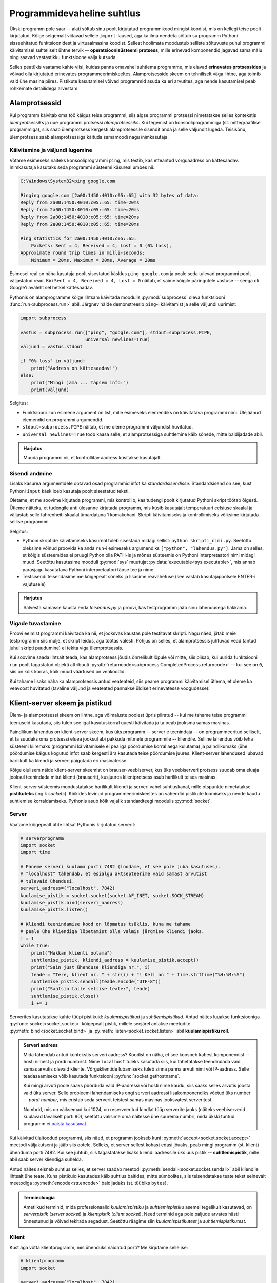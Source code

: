 ***************************
Programmidevaheline suhtlus
***************************

Ükski programm pole saar -- alati sõltub sinu poolt kirjutatud programmikood mingist koodist, mis on kellegi teise poolt kirjutatud. Kõige selgemalt viitavad sellele ``import``-laused, aga ka ilma nendeta sõltub su programm Pythoni sisseehitatud funktsioonidest ja virtuaalmasina koodist. Sellest hoolimata moodustub selliste sõltuvuste puhul programmi käivitamisel suhteliselt ühtne tervik -- **operatsioonisüsteemi protsess**, mille erinevad komponendid jagavad sama mälu ning saavad vastastikku funktsioone välja kutsuda.

Selles peatükis vaatame kahte viisi, kuidas panna omavahel suhtlema programme, mis elavad **erinevates protsessides** ja võivad olla kirjutatud erinevates programmeerimiskeeltes. Alamprotsesside skeem on tehniliselt väga lihtne, aga toimib vaid ühe masina piires. Pistikute kasutamisel võivad programmid asuda ka eri arvutites, aga nende kasutamisel peab rohkemate detailidega arvestam.  


Alamprotsessid
==============
Kui programm käivitab oma töö käigus teise programmi, siis algse programmi protsessi nimetatakse selles kontekstis *ülemprotsessiks* ja uue programmi protsessi *alamprotsessiks*. Kui tegemist on konsooliprogrammiga (st. mittegraafilise programmiga), siis saab ülemprotsess kergesti alamprotsessile sisendit anda ja selle väljundit lugeda. Teisisõnu, ülemprotsess saab alamprotsessiga käituda samamoodi nagu inimkasutaja.

Käivitamine ja väljundi lugemine
--------------------------------
Võtame esimeseks näiteks konsooliprogrammi ``ping``, mis testib, kas etteantud võrguaadress on kättesaadav. Inimkasutaja kasutaks seda programmi süsteemi käsureal umbes nii:

.. sourcecode:: none

    C:\Windows\System32>ping google.com
    
    Pinging google.com [2a00:1450:4010:c05::65] with 32 bytes of data:
    Reply from 2a00:1450:4010:c05::65: time=20ms
    Reply from 2a00:1450:4010:c05::65: time=20ms
    Reply from 2a00:1450:4010:c05::65: time=20ms
    Reply from 2a00:1450:4010:c05::65: time=20ms
    
    Ping statistics for 2a00:1450:4010:c05::65:
        Packets: Sent = 4, Received = 4, Lost = 0 (0% loss),
    Approximate round trip times in milli-seconds:
        Minimum = 20ms, Maximum = 20ms, Average = 20ms  

Esimesel real on näha kasutaja poolt sisestatud käsklus ``ping google.com`` ja peale seda tulevad programmi poolt väljastatud read. Kiri ``Sent = 4, Received = 4, Lost = 0`` näitab, et saime kõigile päringutele vastuse -- seega oli Google'i avaleht sel hetkel kättesaadav.

Pythonis on alamprogramme kõige lihtsam käivitada moodulis :py:mod:`subprocess` oleva funktsiooni :func:`run<subprocess.run>` abil. Järgnev näide demonstreerib ``ping``-i käivitamist ja selle väljundi uurimist:

.. sourcecode:: py3

    import subprocess
    
    vastus = subprocess.run(["ping", "google.com"], stdout=subprocess.PIPE,
                            universal_newlines=True)
    väljund = vastus.stdout 
    
    if "0% loss" in väljund:
        print("Aadress on kättesaadav!")
    else:
        print("Mingi jama ... Täpsem info:")
        print(väljund)

Selgitus:

* Funktsiooni ``run`` esimene argument on list, mille esimeseks elemendiks on käivitatava programmi nimi. Ülejäänud elemendid on programmi argumendid.
* ``stdout=subprocess.PIPE`` näitab, et me oleme programmi väljundist huvitatud.
* ``universal_newlines=True`` toob kaasa selle, et alamprotsessiga suhtlemine käib sõnede, mitte baidijadade abil.

.. admonition:: Harjutus 

    Muuda programmi nii, et kontrollitav aadress küsitakse kasutajalt. 

Sisendi andmine
---------------
Lisaks käsurea argumentidele ootavad osad programmid infot ka *standardsisendisse*. Standardsisend on see, kust Pythoni ``input`` käsk loeb kasutaja poolt sisestatud teksti.

Oletame, et me soovime kirjutada programmi, mis kontrollib, kas tudengi poolt kirjutatud Pythoni skript töötab õigesti. Ütleme näiteks, et tudengile anti ülesanne kirjutada programm, mis küsib kasutajalt temperatuuri celsiuse skaalal ja väljastab selle fahrenheiti skaalal ümardatuna 1 komakohani. Skripti käivitamiseks ja kontrollimiseks võiksime kirjutada sellise programmi:

.. sourcecode:: py3
    :emphasize-lines: 2,12-15

    import subprocess
    import sys
    
    testid = {
        0.0 : 32.0,
        -51 : -59.8,
        39  : 102.2
    }
    
    for celsius in testid:
        fahrenheit = testid[celsius]
        sisend = str(celsius) + "\n"
    
        vastus = subprocess.run([sys.executable, "teisendus.py"],
                                input=sisend, stdout=subprocess.PIPE,
                                universal_newlines=True)
        väljund = vastus.stdout
    
        if str(fahrenheit) not in väljund:
            print("VIGA! Sisendi", celsius, "korral ei leidnud väljundist oodatud vastust.")
        else:
            print("OK")

Selgitus:

* Pythoni skriptide käivitamiseks käsureal tuleb sisestada midagi sellist: ``python skripti_nimi.py``. Seetõttu oleksime võinud proovida ka anda ``run``-i esimeseks argumendiks ``["python", "lahendus.py"]``. Jama on selles, et kõigis süsteemides ei pruugi Python olla PATH-is ja mõnes süsteemis on Pythoni interpretaatori nimi midagi muud. Seetõttu kasutasime mooduli :py:mod:`sys` muutujat :py:data:`executable<sys.executable>`, mis annab parasjagu kasutatava Pythoni interpretaatori täpse tee ja nime.
* Testsisendi teisendasime me kõigepealt sõneks ja lisasime reavahetuse (see vastab kasutajapoolsele ENTER-i vajutusele)
 

.. admonition:: Harjutus

    Salvesta samasse kausta enda *teisendus.py* ja proovi, kas testprogramm jääb sinu lahendusega hakkama.

Vigade tuvastamine
------------------
Proovi eelmist programmi käivitada ka nii, et jooksvas kaustas pole testitavat skripti. Nagu näed, jätab meie testprogramm siis mulje, et skript leidus, aga töötas valesti. Põhjus on selles, et alamprotsessis juhtuvad vead (antud juhul skripti puudumine) ei tekita viga ülemprotsessis.

Kui soovime saada lihtsalt teada, kas alamprotsess jõudis õnnelikult lõpule või mitte, siis piisab, kui uurida funktsiooni ``run`` poolt tagastatud objekti attribuuti :py:attr:`returncode<subprocess.CompletedProcess.returncode>` -- kui see on ``0``, siis on kõik korras, kõik muud väärtused on veakoodid.

Kui tahame lisaks näha ka alamprotsessis antud veateateid, siis peame programmi käivitamisel ütlema, et oleme ka veavoost huvitatud (tavaline väljund ja veateated pannakse üldiselt erinevatesse voogudesse):

.. sourcecode:: py3
    :emphasize-lines: 15,18-22

    import subprocess
    import sys
    
    testnäited = {
        0.0 : 32.0,
        -51 : -59.8,
        39  : 102.2
    }
    
    for celsius in testnäited:
        fahrenheit = testnäited[celsius]
        sisend = str(celsius) + "\n"
    
        vastus = subprocess.run([sys.executable, "lahendus.py"],
                                input=sisend, stdout=subprocess.PIPE, stderr=subprocess.PIPE,
                                universal_newlines=True)
        väljund = vastus.stdout
    
        if vastus.returncode != 0:
            print("VIGA! Sisendi", celsius, "korral ebaõnnestus programmi käivitamine.",
                  "Veakood oli", vastus.returncode, "ja veavoo sisu oli järgmine:\n",
                  vastus.stderr)
        elif str(fahrenheit) not in väljund:
            print("VIGA! Sisendi", celsius, "korral ei leidnud väljundist oodatud vastust.")
        else:
            print("OK")


  
Klient-server skeem ja pistikud
===============================
Ülem- ja alamprotsessi skeem on lihtne, aga võimaluste poolest üpris piiratud -- kui me tahame teise programmi teenuseid kasutada, siis tuleb see igal kasutuskorral uuesti käivitada ja ta peab jooksma samas masinas.

Paindlikum lahendus on klient-server skeem, kus üks programm -- server e teenindaja -- on programmeeritud selliselt, et ta suudaks oma protsessi eluea jooksul abi pakkuda mitmele programmile -- kliendile. Selline lahendus võib teha süsteemi kiiremaks (programmi käivitamisele ei pea iga pöördumise korral aega kulutama) ja paindlikumaks (ühe pöördumise käigus kogutud infot saab kergesti ära kasutada teise pöördumise juures. Klient-server lahendused lubavad harilikult ka kliendi ja serveri paigutada eri masinatesse.

Kõige olulisem näide klient-server skeemist on brauser-veebiserver, kus üks veebiserveri protsess suudab oma eluaja jooksul teenindada mitut klienti (brauserit), kusjuures klientprotsess asub harilikult teises masinas.

Klient-server süsteemis moodustatakse harilikult kliendi ja serveri vahel suhtluskanal, mille otspunkte nimetatakse **pistikuteks** (ing k *sockets*). Kõikides levinud programmeerimiskeeltes on vahendid pistikute loomiseks ja nende kaudu suhtlemise korraldamiseks. Pythonis asub kõik vajalik standardteegi moodulis :py:mod:`socket`.

Server
------
Vaatame kõigepealt ühte lihtsat Pythonis kirjutatud serverit:

.. sourcecode:: py3

    # serverprogramm
    import socket
    import time
    
    # Paneme serveri kuulama porti 7482 (loodame, et see pole juba kasutuses).
    # "localhost" tähendab, et esialgu aktsepteerime vaid samast arvutist
    # tulevaid ühendusi.
    serveri_aadress=("localhost", 7842)
    kuulamise_pistik = socket.socket(socket.AF_INET, socket.SOCK_STREAM)
    kuulamise_pistik.bind(serveri_aadress)
    kuulamise_pistik.listen()
    
    # Kliendi teenindamise kood on lõpmatus tsüklis, kuna me tahame 
    # peale ühe kliendiga lõpetamist olla valmis järgmise kliendi jaoks.
    i = 1
    while True:
        print("Hakkan klienti ootama")
        suhtlemise_pistik, kliendi_aadress = kuulamise_pistik.accept()
        print("Sain just ühenduse kliendiga nr.", i)
        teade = "Tere, klient nr. " + str(i) + "! Kell on " + time.strftime("%H:%M:%S")
        suhtlemise_pistik.sendall(teade.encode("UTF-8"))
        print("Saatsin talle sellise teate:", teade)
        suhtlemise_pistik.close()
        i += 1

Serverites kasutatakse kahte tüüpi pistikuid: *kuulamispistikud* ja *suhtlemispistikud*. Antud näites luuakse funktsiooniga :py:func:`socket<socket.socket>` kõigepealt pistik, millele seejärel antakse meetodite :py:meth:`bind<socket.socket.bind>` ja :py:meth:`listen<socket.socket.listen>` abil **kuulamispistiku roll**.

.. admonition:: Serveri aadress

    Mida tähendab antud kontekstis serveri aadress? Koodist on näha, et see koosneb kahest komponendist -- hosti nimest ja pordi numbrist. Nime ``localhost`` tuleks kasutada siis, kui tahetatakse teendindada vaid samas arvutis olevaid kliente. Võrguklientide lubamiseks tuleb sinna panna arvuti nimi või IP-aadress. Selle teadasaamiseks võib kasutada funktsiooni :py:func:`socket.gethostname`.
    
    Kui mingi arvuti poole saaks pöörduda vaid IP-aadressi või hosti nime kaudu, siis saaks selles arvutis joosta vaid üks server. Selle probleemi lahendamiseks ongi serveri aadressi lisakomponendiks võetud üks number -- *pordi number*, mis eristab seda serverit teistest samas masinas jooksvatest serveritest.
    
    Numbrid, mis on väiksemad kui 1024, on reserveeritud kindlat tüüp serverite jaoks (näiteks veebiserverid kuulavad tavaliselt porti 80), seetõttu valisime oma näitesse ühe suurema numbri, mida ükski tuntud programm `ei paista kasutavat <https://en.wikipedia.org/wiki/List_of_TCP_and_UDP_port_numbers>`_.


Kui käivitad ülaltoodud programmi, siis näed, et programm jookseb kuni :py:meth:`accept<socket.socket.accept>` meetodi väljakutseni ja jääb siis ootele. Selleks, et server sellest kohast edasi jõuaks, peab mingi programm (st. klient) ühenduma porti 7482. 
Kui see juhtub, siis tagastatakse lisaks kliendi aadressile üks uus pistik -- **suhtlemispistik**, mille abil saab server kliendiga suhelda.

Antud näites seisneb suhtlus selles, et server saadab meetodi :py:meth:`sendall<socket.socket.sendall>` abil kliendile lihtsalt ühe teate. Kuna pistikuid kasutades käib suhtlus baitides, mitte sümbolites, siis teisendatakse teate tekst eelnevalt meetodiga :py:meth:`encode<str.encode>` baidijadaks (st. tüübiks ``bytes``).

.. admonition:: Terminoloogia

    Ametlikud terminid, mida professionaalid *kuulamispistiku* ja *suhtlemispistiku* asemel tegelikult kasutavad, on *serverpistik* (*server socket*) ja *klientpistik* (*client socket*). Need terminid aga pole paljude arvates hästi õnnestunud ja võivad tekitada segadust. Seetõttu räägime siin *kuulamispistikutest* ja *suhtlemispistikutest*.

Klient
------
Kust aga võtta klientprogramm, mis ühenduks näidatud porti? Me kirjutame selle ise:

.. sourcecode:: py3

    # klientprogramm
    import socket
    
    serveri_aadress=("localhost", 7842)
    suhtlemise_pistik = socket.socket(socket.AF_INET, socket.SOCK_STREAM)
    suhtlemise_pistik.connect(serveri_aadress)
    vastus = suhtlemise_pistik.recv(1024)
    print("Sain serverilt sellise vastuse:", vastus.decode("UTF-8"))

Siin luuakse jälle funktsiooni :py:func:`socket<socket.socket>` abil pistik, aga ``bind`` ja ``listen`` asemel kutsutakse välja meetod :py:meth:`connect<socket.socket.connect>`, millega määratakse sellele pistikule suhtluspistiku roll. Suhtluspistikust loetakse meetodi :py:meth:`recv<socket.socket.recv>` (lühend sõnast *receive*) abil mingi hulk baite (argument 1024 näitab, et ei soovita lugeda rohkem kui 1024 baiti), mis teisendatakse :py:meth:`decode<bytes.decode>` abil sõneks.

Kui sa nüüd käivitad klientprogrammi nii, et samal ajal serverprogramm käib, siis peaksid väljunditest nägema, et server sai oma kliendi kätte, saatis sõnumi ja jäi uut klienti ootama ning klient sai oma sõnumi kätte ja lõpetas töö.

.. admonition:: Kuidas käivitada mitut Pythoni programmi korraga?

    Mõni IDE-de (nt Thonny) lubab käivitada vaid ühte programm korraga -- teise programmi käivitamisel katkestatakse esimene programm. Sel puhul tuleks võtta kasutusele kaks IDE akent.
    
    Thonny puhul saab mitut akent lubada, kui valid Tools menüüst Options => General ja eemaldad linnukese valiku "Allow only single Thonny instance" eest). Alternatiivina võid installida endale eraldi `ametliku Pythoni distributsiooni <https://www.python.org/downloads/>`_, ning kasutada teise akna asemel sealset IDLE programmi.


``send`` ja ``recv``
====================

Kommentaarid
============
.. disqus::
    :disqus_identifier: programmidevaheline_suhtlus